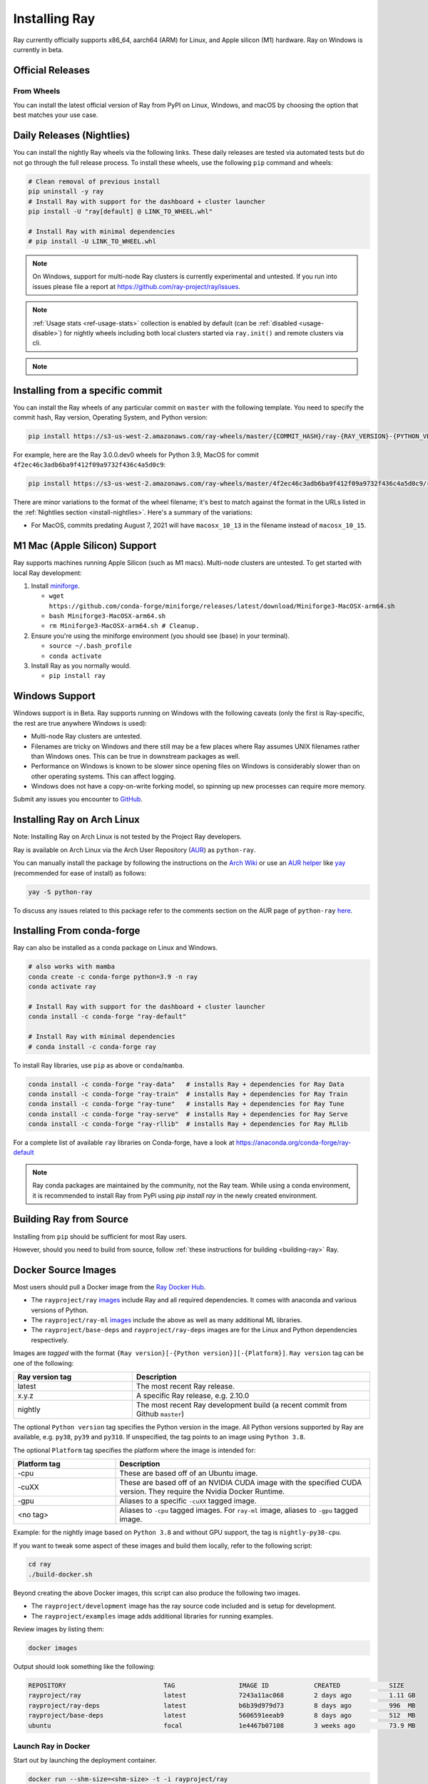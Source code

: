 .. _installation:

Installing Ray
==============

Ray currently officially supports x86_64, aarch64 (ARM) for Linux, and Apple silicon (M1) hardware.
Ray on Windows is currently in beta.

Official Releases
-----------------

From Wheels
~~~~~~~~~~~
You can install the latest official version of Ray from PyPI on Linux, Windows,
and macOS by choosing the option that best matches your use case.

.. tab-set::

    .. tab-item:: Recommended

        **For machine learning applications**

        .. code-block:: shell

          pip install -U "ray[data,train,tune,serve]"

          # For reinforcement learning support, install RLlib instead.
          # pip install -U "ray[rllib]"

        **For general Python applications**

        .. code-block:: shell

          pip install -U "ray[default]"

          # If you don't want Ray Dashboard or Cluster Launcher, install Ray with minimal dependencies instead.
          # pip install -U "ray"

    .. tab-item:: Advanced

        .. list-table::
          :widths: 2 3
          :header-rows: 1

          * - Command
            - Installed components
          * - `pip install -U "ray"`
            - Core
          * - `pip install -U "ray[default]"`
            - Core, Dashboard, Cluster Launcher
          * - `pip install -U "ray[data]"`
            - Core, Data
          * - `pip install -U "ray[train]"`
            - Core, Train
          * - `pip install -U "ray[tune]"`
            - Core, Tune
          * - `pip install -U "ray[serve]"`
            - Core, Dashboard, Cluster Launcher, Serve
          * - `pip install -U "ray[serve-grpc]"`
            - Core, Dashboard, Cluster Launcher, Serve with gRPC support
          * - `pip install -U "ray[rllib]"`
            - Core, Tune, RLlib
          * - `pip install -U "ray[all]"`
            - Core, Dashboard, Cluster Launcher, Data, Train, Tune, Serve, RLlib

        .. tip::

          You can combine installation extras.
          For example, to install Ray with Dashboard, Cluster Launcher, and Train support, you can run:

          .. code-block:: shell

            pip install -U "ray[default,train]"

.. _install-nightlies:

Daily Releases (Nightlies)
--------------------------

You can install the nightly Ray wheels via the following links. These daily releases are tested via automated tests but do not go through the full release process. To install these wheels, use the following ``pip`` command and wheels:

.. code-block:: bash

  # Clean removal of previous install
  pip uninstall -y ray
  # Install Ray with support for the dashboard + cluster launcher
  pip install -U "ray[default] @ LINK_TO_WHEEL.whl"

  # Install Ray with minimal dependencies
  # pip install -U LINK_TO_WHEEL.whl

.. tab-set::

    .. tab-item:: Linux

        =============================================== ================================================
               Linux (x86_64)                                   Linux (arm64/aarch64)
        =============================================== ================================================
        `Linux Python 3.10 (x86_64)`_                    `Linux Python 3.10 (aarch64)`_
        `Linux Python 3.9 (x86_64)`_                     `Linux Python 3.9 (aarch64)`_
        `Linux Python 3.11 (x86_64)`_                    `Linux Python 3.11 (aarch64)`_
        =============================================== ================================================

    .. tab-item:: MacOS

        ============================================  ==============================================
         MacOS (x86_64)                                MacOS (arm64)
        ============================================  ==============================================
        `MacOS Python 3.10 (x86_64)`_                  `MacOS Python 3.10 (arm64)`_
        `MacOS Python 3.9 (x86_64)`_                   `MacOS Python 3.9 (arm64)`_
        `MacOS Python 3.11 (x86_64)`_                  `MacOS Python 3.11 (arm64)`_
        ============================================  ==============================================

    .. tab-item:: Windows (beta)

        .. list-table::
           :header-rows: 1

           * - Windows (beta)
           * - `Windows Python 3.10`_
           * - `Windows Python 3.9`_
           * - `Windows Python 3.11 (EXPERIMENTAL)`_

.. note::

  On Windows, support for multi-node Ray clusters is currently experimental and untested.
  If you run into issues please file a report at https://github.com/ray-project/ray/issues.

.. note::

  :ref:`Usage stats <ref-usage-stats>` collection is enabled by default (can be :ref:`disabled <usage-disable>`) for nightly wheels including both local clusters started via ``ray.init()`` and remote clusters via cli.

.. note::

  .. If you change the list of wheel links below, remember to update `get_wheel_filename()` in  `https://github.com/ray-project/ray/blob/master/python/ray/_private/utils.py`.

.. _`Linux Python 3.11 (x86_64)`: https://s3-us-west-2.amazonaws.com/ray-wheels/latest/ray-3.0.0.dev0-cp311-cp311-manylinux2014_x86_64.whl
.. _`Linux Python 3.10 (x86_64)`: https://s3-us-west-2.amazonaws.com/ray-wheels/latest/ray-3.0.0.dev0-cp310-cp310-manylinux2014_x86_64.whl
.. _`Linux Python 3.9 (x86_64)`: https://s3-us-west-2.amazonaws.com/ray-wheels/latest/ray-3.0.0.dev0-cp39-cp39-manylinux2014_x86_64.whl

.. _`Linux Python 3.11 (aarch64)`: https://s3-us-west-2.amazonaws.com/ray-wheels/latest/ray-3.0.0.dev0-cp311-cp311-manylinux2014_aarch64.whl
.. _`Linux Python 3.10 (aarch64)`: https://s3-us-west-2.amazonaws.com/ray-wheels/latest/ray-3.0.0.dev0-cp310-cp310-manylinux2014_aarch64.whl
.. _`Linux Python 3.9 (aarch64)`: https://s3-us-west-2.amazonaws.com/ray-wheels/latest/ray-3.0.0.dev0-cp39-cp39-manylinux2014_aarch64.whl


.. _`MacOS Python 3.11 (x86_64)`: https://s3-us-west-2.amazonaws.com/ray-wheels/latest/ray-3.0.0.dev0-cp311-cp311-macosx_10_15_x86_64.whl
.. _`MacOS Python 3.10 (x86_64)`: https://s3-us-west-2.amazonaws.com/ray-wheels/latest/ray-3.0.0.dev0-cp310-cp310-macosx_10_15_x86_64.whl
.. _`MacOS Python 3.9 (x86_64)`: https://s3-us-west-2.amazonaws.com/ray-wheels/latest/ray-3.0.0.dev0-cp39-cp39-macosx_10_15_x86_64.whl


.. _`MacOS Python 3.11 (arm64)`: https://s3-us-west-2.amazonaws.com/ray-wheels/latest/ray-3.0.0.dev0-cp311-cp311-macosx_11_0_arm64.whl
.. _`MacOS Python 3.10 (arm64)`: https://s3-us-west-2.amazonaws.com/ray-wheels/latest/ray-3.0.0.dev0-cp310-cp310-macosx_11_0_arm64.whl
.. _`MacOS Python 3.9 (arm64)`: https://s3-us-west-2.amazonaws.com/ray-wheels/latest/ray-3.0.0.dev0-cp39-cp39-macosx_11_0_arm64.whl


.. _`Windows Python 3.11 (EXPERIMENTAL)`: https://s3-us-west-2.amazonaws.com/ray-wheels/latest/ray-3.0.0.dev0-cp311-cp311-win_amd64.whl
.. _`Windows Python 3.10`: https://s3-us-west-2.amazonaws.com/ray-wheels/latest/ray-3.0.0.dev0-cp310-cp310-win_amd64.whl
.. _`Windows Python 3.9`: https://s3-us-west-2.amazonaws.com/ray-wheels/latest/ray-3.0.0.dev0-cp39-cp39-win_amd64.whl

Installing from a specific commit
---------------------------------

You can install the Ray wheels of any particular commit on ``master`` with the following template. You need to specify the commit hash, Ray version, Operating System, and Python version:

.. code-block:: bash

    pip install https://s3-us-west-2.amazonaws.com/ray-wheels/master/{COMMIT_HASH}/ray-{RAY_VERSION}-{PYTHON_VERSION}-{PYTHON_VERSION}-{OS_VERSION}.whl

For example, here are the Ray 3.0.0.dev0 wheels for Python 3.9, MacOS for commit ``4f2ec46c3adb6ba9f412f09a9732f436c4a5d0c9``:

.. code-block:: bash

    pip install https://s3-us-west-2.amazonaws.com/ray-wheels/master/4f2ec46c3adb6ba9f412f09a9732f436c4a5d0c9/ray-3.0.0.dev0-cp39-cp39-macosx_10_15_x86_64.whl

There are minor variations to the format of the wheel filename; it's best to match against the format in the URLs listed in the :ref:`Nightlies section <install-nightlies>`.
Here's a summary of the variations:

* For MacOS, commits predating August 7, 2021 will have ``macosx_10_13`` in the filename instead of ``macosx_10_15``.

.. _apple-silcon-supprt:

M1 Mac (Apple Silicon) Support
------------------------------

Ray supports machines running Apple Silicon (such as M1 macs).
Multi-node clusters are untested. To get started with local Ray development:

#. Install `miniforge <https://github.com/conda-forge/miniforge/releases/latest/download/Miniforge3-MacOSX-arm64.sh>`_.

   * ``wget https://github.com/conda-forge/miniforge/releases/latest/download/Miniforge3-MacOSX-arm64.sh``

   * ``bash Miniforge3-MacOSX-arm64.sh``

   * ``rm Miniforge3-MacOSX-arm64.sh # Cleanup.``

#. Ensure you're using the miniforge environment (you should see (base) in your terminal).

   * ``source ~/.bash_profile``

   * ``conda activate``

#. Install Ray as you normally would.

   * ``pip install ray``

.. _windows-support:

Windows Support
---------------

Windows support is in Beta. Ray supports running on Windows with the following caveats (only the first is
Ray-specific, the rest are true anywhere Windows is used):

* Multi-node Ray clusters are untested.

* Filenames are tricky on Windows and there still may be a few places where Ray
  assumes UNIX filenames rather than Windows ones. This can be true in downstream
  packages as well.

* Performance on Windows is known to be slower since opening files on Windows
  is considerably slower than on other operating systems. This can affect logging.

* Windows does not have a copy-on-write forking model, so spinning up new
  processes can require more memory.

Submit any issues you encounter to
`GitHub <https://github.com/ray-project/ray/issues/>`_.

Installing Ray on Arch Linux
----------------------------

Note: Installing Ray on Arch Linux is not tested by the Project Ray developers.

Ray is available on Arch Linux via the Arch User Repository (`AUR`_) as
``python-ray``.

You can manually install the package by following the instructions on the
`Arch Wiki`_ or use an `AUR helper`_ like `yay`_ (recommended for ease of install)
as follows:

.. code-block:: bash

  yay -S python-ray

To discuss any issues related to this package refer to the comments section
on the AUR page of ``python-ray`` `here`_.

.. _`AUR`: https://wiki.archlinux.org/index.php/Arch_User_Repository
.. _`Arch Wiki`: https://wiki.archlinux.org/index.php/Arch_User_Repository#Installing_packages
.. _`AUR helper`: https://wiki.archlinux.org/index.php/Arch_User_Repository#Installing_packages
.. _`yay`: https://aur.archlinux.org/packages/yay
.. _`here`: https://aur.archlinux.org/packages/python-ray

.. _ray_anaconda:

Installing From conda-forge
---------------------------
Ray can also be installed as a conda package on Linux and Windows.

.. code-block:: bash

  # also works with mamba
  conda create -c conda-forge python=3.9 -n ray
  conda activate ray

  # Install Ray with support for the dashboard + cluster launcher
  conda install -c conda-forge "ray-default"

  # Install Ray with minimal dependencies
  # conda install -c conda-forge ray

To install Ray libraries, use ``pip`` as above or ``conda``/``mamba``.

.. code-block:: bash

  conda install -c conda-forge "ray-data"   # installs Ray + dependencies for Ray Data
  conda install -c conda-forge "ray-train"  # installs Ray + dependencies for Ray Train
  conda install -c conda-forge "ray-tune"   # installs Ray + dependencies for Ray Tune
  conda install -c conda-forge "ray-serve"  # installs Ray + dependencies for Ray Serve
  conda install -c conda-forge "ray-rllib"  # installs Ray + dependencies for Ray RLlib

For a complete list of available ``ray`` libraries on Conda-forge, have a look
at https://anaconda.org/conda-forge/ray-default

.. note::

  Ray conda packages are maintained by the community, not the Ray team. While
  using a conda environment, it is recommended to install Ray from PyPi using
  `pip install ray` in the newly created environment.

Building Ray from Source
------------------------

Installing from ``pip`` should be sufficient for most Ray users.

However, should you need to build from source, follow :ref:`these instructions for building <building-ray>` Ray.


.. _docker-images:

Docker Source Images
--------------------

Most users should pull a Docker image from the `Ray Docker Hub <https://hub.docker.com/r/rayproject/>`__.

- The ``rayproject/ray`` `images <https://hub.docker.com/r/rayproject/ray>`__ include Ray and all required dependencies. It comes with anaconda and various versions of Python.
- The ``rayproject/ray-ml`` `images <https://hub.docker.com/r/rayproject/ray-ml>`__ include the above as well as many additional ML libraries.
- The ``rayproject/base-deps`` and ``rayproject/ray-deps`` images are for the Linux and Python dependencies respectively.

Images are `tagged` with the format ``{Ray version}[-{Python version}][-{Platform}]``. ``Ray version`` tag can be one of the following:

.. list-table::
   :widths: 25 50
   :header-rows: 1

   * - Ray version tag
     - Description
   * - latest
     - The most recent Ray release.
   * - x.y.z
     - A specific Ray release, e.g. 2.10.0
   * - nightly
     - The most recent Ray development build (a recent commit from Github ``master``)

The optional ``Python version`` tag specifies the Python version in the image. All Python versions supported by Ray are available, e.g. ``py38``, ``py39`` and ``py310``. If unspecified, the tag points to an image using ``Python 3.8``.

The optional ``Platform`` tag specifies the platform where the image is intended for:

.. list-table::
   :widths: 16 40
   :header-rows: 1

   * - Platform tag
     - Description
   * - -cpu
     - These are based off of an Ubuntu image.
   * - -cuXX
     - These are based off of an NVIDIA CUDA image with the specified CUDA version. They require the Nvidia Docker Runtime.
   * - -gpu
     - Aliases to a specific ``-cuXX`` tagged image.
   * - <no tag>
     - Aliases to ``-cpu`` tagged images. For ``ray-ml`` image, aliases to ``-gpu`` tagged image.

Example: for the nightly image based on ``Python 3.8`` and without GPU support, the tag is ``nightly-py38-cpu``.

If you want to tweak some aspect of these images and build them locally, refer to the following script:

.. code-block:: bash

  cd ray
  ./build-docker.sh

Beyond creating the above Docker images, this script can also produce the following two images.

- The ``rayproject/development`` image has the ray source code included and is setup for development.
- The ``rayproject/examples`` image adds additional libraries for running examples.

Review images by listing them:

.. code-block:: bash

  docker images

Output should look something like the following:

.. code-block:: bash

  REPOSITORY                          TAG                 IMAGE ID            CREATED             SIZE
  rayproject/ray                      latest              7243a11ac068        2 days ago          1.11 GB
  rayproject/ray-deps                 latest              b6b39d979d73        8 days ago          996  MB
  rayproject/base-deps                latest              5606591eeab9        8 days ago          512  MB
  ubuntu                              focal               1e4467b07108        3 weeks ago         73.9 MB


Launch Ray in Docker
~~~~~~~~~~~~~~~~~~~~

Start out by launching the deployment container.

.. code-block:: bash

  docker run --shm-size=<shm-size> -t -i rayproject/ray

Replace ``<shm-size>`` with a limit appropriate for your system, for example
``512M`` or ``2G``. A good estimate for this is to use roughly 30% of your available memory (this is
what Ray uses internally for its Object Store). The ``-t`` and ``-i`` options here are required to support
interactive use of the container.

If you use a GPU version Docker image, remember to add ``--gpus all`` option. Replace ``<ray-version>`` with your target ray version in the following command:

.. code-block:: bash

  docker run --shm-size=<shm-size> -t -i --gpus all rayproject/ray:<ray-version>-gpu

**Note:** Ray requires a **large** amount of shared memory because each object
store keeps all of its objects in shared memory, so the amount of shared memory
will limit the size of the object store.

You should now see a prompt that looks something like:

.. code-block:: bash

  root@ebc78f68d100:/ray#

Test if the installation succeeded
~~~~~~~~~~~~~~~~~~~~~~~~~~~~~~~~~~

To test if the installation was successful, try running some tests. This assumes
that you've cloned the git repository.

.. code-block:: bash

  python -m pytest -v python/ray/tests/test_mini.py


Installed Python dependencies
~~~~~~~~~~~~~~~~~~~~~~~~~~~~~

Our docker images are shipped with pre-installed Python dependencies
required for Ray and its libraries.

We publish the dependencies that are installed in our ``ray`` and ``ray-ml``
Docker images for Python 3.9.

.. tab-set::

    .. tab-item:: ray (Python 3.9)
        :sync: ray (Python 3.9)

        Ray version: nightly (`5b2b019 <https://github.com/ray-project/ray/commit/5b2b019f83edc840aa598829c027047e67d5dba3>`_)

        .. literalinclude:: ./pip_freeze_ray-py39-cpu.txt

    .. tab-item:: ray-ml (Python 3.9)
        :sync: ray-ml (Python 3.9)

        Ray version: nightly (`5b2b019 <https://github.com/ray-project/ray/commit/5b2b019f83edc840aa598829c027047e67d5dba3>`_)

        .. literalinclude:: ./pip_freeze_ray-ml-py39-cpu.txt

.. _ray-install-java:

Install Ray Java with Maven
---------------------------

.. note::
   
   All Ray Java APIs are experimental and only supported by the community. 

Before installing Ray Java with Maven, you should install Ray Python with `pip install -U ray` . Note that the versions of Ray Java and Ray Python must match.
Note that nightly Ray python wheels are also required if you want to install Ray Java snapshot version.

Find the latest Ray Java release in the `central repository <https://mvnrepository.com/artifact/io.ray>`__. To use the latest Ray Java release in your application, add the following entries in your ``pom.xml``:

.. code-block:: xml

    <dependency>
      <groupId>io.ray</groupId>
      <artifactId>ray-api</artifactId>
      <version>${ray.version}</version>
    </dependency>
    <dependency>
      <groupId>io.ray</groupId>
      <artifactId>ray-runtime</artifactId>
      <version>${ray.version}</version>
    </dependency>

The latest Ray Java snapshot can be found in `sonatype repository <https://oss.sonatype.org/#nexus-search;quick~io.ray>`__. To use the latest Ray Java snapshot in your application, add the following entries in your ``pom.xml``:

.. code-block:: xml

  <!-- only needed for snapshot version of ray -->
  <repositories>
    <repository>
      <id>sonatype</id>
      <url>https://oss.sonatype.org/content/repositories/snapshots/</url>
      <releases>
        <enabled>false</enabled>
      </releases>
      <snapshots>
        <enabled>true</enabled>
      </snapshots>
    </repository>
  </repositories>

  <dependencies>
    <dependency>
      <groupId>io.ray</groupId>
      <artifactId>ray-api</artifactId>
      <version>${ray.version}</version>
    </dependency>
    <dependency>
      <groupId>io.ray</groupId>
      <artifactId>ray-runtime</artifactId>
      <version>${ray.version}</version>
    </dependency>
  </dependencies>

.. note::

  When you run ``pip install`` to install Ray, Java jars are installed as well. The above dependencies are only used to build your Java code and to run your code in local mode.

  If you want to run your Java code in a multi-node Ray cluster, it's better to exclude Ray jars when packaging your code to avoid jar conficts if the versions (installed Ray with ``pip install`` and maven dependencies) don't match.

.. _ray-install-cpp:

Install Ray C++
---------------

.. note::

  All Ray C++ APIs are experimental and only supported by the community. 

You can install and use Ray C++ API as follows.

.. code-block:: bash

  pip install -U ray[cpp]

  # Create a Ray C++ project template to start with.
  ray cpp --generate-bazel-project-template-to ray-template

.. note::

  If you build Ray from source, remove the build option ``build --cxxopt="-D_GLIBCXX_USE_CXX11_ABI=0"`` from the file ``cpp/example/.bazelrc`` before running your application. The related issue is `this <https://github.com/ray-project/ray/issues/26031>`_.
